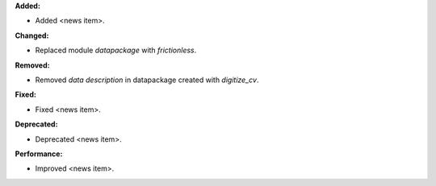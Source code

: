 **Added:**

* Added <news item>.

**Changed:**

* Replaced module `datapackage` with `frictionless`.

**Removed:**

* Removed `data description` in datapackage created with `digitize_cv`.

**Fixed:**

* Fixed <news item>.

**Deprecated:**

* Deprecated <news item>.

**Performance:**

* Improved <news item>.
